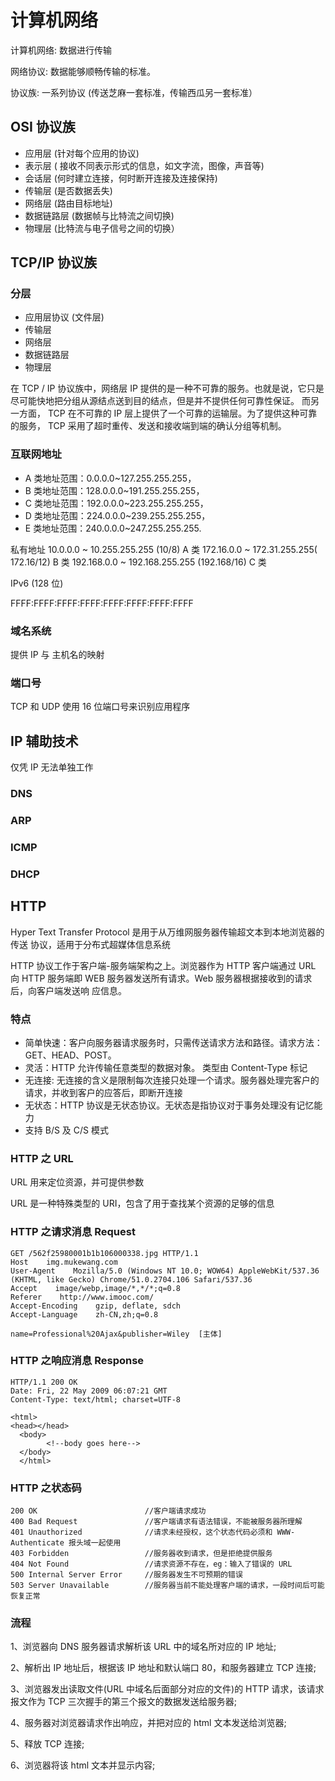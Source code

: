 * 计算机网络
计算机网络: 数据进行传输

网络协议: 数据能够顺畅传输的标准。 

协议族: 一系列协议 (传送芝麻一套标准，传输西瓜另一套标准）

** OSI 协议族
   - 应用层 (针对每个应用的协议)
   - 表示层 ( 接收不同表示形式的信息，如文字流，图像，声音等)
   - 会话层 (何时建立连接，何时断开连接及连接保持)
   - 传输层 (是否数据丢失)
   - 网络层 (路由目标地址)
   - 数据链路层 (数据帧与比特流之间切换)
   - 物理层 (比特流与电子信号之间的切换）
** TCP/IP 协议族
*** 分层 
 - 应用层协议 (文件层)
 - 传输层
 - 网络层
 - 数据链路层
 - 物理层

  
 在 TCP / IP 协议族中，网络层 IP 提供的是一种不可靠的服务。也就是说，它只是尽可能快地把分组从源结点送到目的结点，但是并不提供任何可靠性保证。
 而另一方面， TCP 在不可靠的 IP 层上提供了一个可靠的运输层。为了提供这种可靠的服务， TCP 采用了超时重传、发送和接收端到端的确认分组等机制。
*** 互联网地址 
    - A 类地址范围：0.0.0.0~127.255.255.255，
    - B 类地址范围：128.0.0.0~191.255.255.255，
    - C 类地址范围：192.0.0.0~223.255.255.255，
    - D 类地址范围：224.0.0.0~239.255.255.255，
    - E 类地址范围：240.0.0.0~247.255.255.255.
      
   私有地址 
   10.0.0.0 ~ 10.255.255.255 (10/8) A 类
   172.16.0.0 ~ 172.31.255.255( 172.16/12) B 类
   192.168.0.0 ~ 192.168.255.255 (192.168/16) C 类

   IPv6 (128 位)

   FFFF:FFFF:FFFF:FFFF:FFFF:FFFF:FFFF:FFFF
*** 域名系统
    
   提供 IP 与 主机名的映射 
*** 端口号 

    TCP 和 UDP 使用 16 位端口号来识别应用程序
    
** IP 辅助技术
   仅凭 IP 无法单独工作
*** DNS
*** ARP
*** ICMP
*** DHCP
** HTTP
   Hyper Text Transfer Protocol 是用于从万维网服务器传输超文本到本地浏览器的传送
   协议，适用于分布式超媒体信息系统

   HTTP 协议工作于客户端-服务端架构之上。浏览器作为 HTTP 客户端通过 URL 向 HTTP
   服务端即 WEB 服务器发送所有请求。Web 服务器根据接收到的请求后，向客户端发送响
   应信息。
*** 特点

    - 简单快速：客户向服务器请求服务时，只需传送请求方法和路径。请求方法：GET、HEAD、POST。
    - 灵活：HTTP 允许传输任意类型的数据对象。 类型由 Content-Type 标记
    - 无连接: 无连接的含义是限制每次连接只处理一个请求。服务器处理完客户的请求，并收到客户的应答后，即断开连接
    - 无状态：HTTP 协议是无状态协议。无状态是指协议对于事务处理没有记忆能力
    - 支持 B/S 及 C/S 模式
*** HTTP 之 URL
    URL  用来定位资源，并可提供参数
    
    URL 是一种特殊类型的 URI，包含了用于查找某个资源的足够的信息
    
*** HTTP 之请求消息 Request
    
    #+begin_example
    GET /562f25980001b1b106000338.jpg HTTP/1.1
    Host    img.mukewang.com
    User-Agent    Mozilla/5.0 (Windows NT 10.0; WOW64) AppleWebKit/537.36 (KHTML, like Gecko) Chrome/51.0.2704.106 Safari/537.36
    Accept    image/webp,image/*,*/*;q=0.8
    Referer    http://www.imooc.com/
    Accept-Encoding    gzip, deflate, sdch
    Accept-Language    zh-CN,zh;q=0.8

    name=Professional%20Ajax&publisher=Wiley  [主体]
    #+end_example

*** HTTP 之响应消息 Response

    #+begin_example
    HTTP/1.1 200 OK
    Date: Fri, 22 May 2009 06:07:21 GMT
    Content-Type: text/html; charset=UTF-8

    <html>
    <head></head>
      <body>
            <!--body goes here-->
      </body>
      </html>
    #+end_example

*** HTTP 之状态码

    #+begin_example
    200 OK                        //客户端请求成功
    400 Bad Request               //客户端请求有语法错误，不能被服务器所理解
    401 Unauthorized              //请求未经授权，这个状态代码必须和 WWW-Authenticate 报头域一起使用 
    403 Forbidden                 //服务器收到请求，但是拒绝提供服务
    404 Not Found                 //请求资源不存在，eg：输入了错误的 URL
    500 Internal Server Error     //服务器发生不可预期的错误
    503 Server Unavailable        //服务器当前不能处理客户端的请求，一段时间后可能恢复正常
    #+end_example

*** 流程

    1、浏览器向 DNS 服务器请求解析该 URL 中的域名所对应的 IP 地址;

    2、解析出 IP 地址后，根据该 IP 地址和默认端口 80，和服务器建立 TCP 连接;

    3、浏览器发出读取文件(URL 中域名后面部分对应的文件)的 HTTP 请求，该请求报文作为 TCP 三次握手的第三个报文的数据发送给服务器;

    4、服务器对浏览器请求作出响应，并把对应的 html 文本发送给浏览器;

    5、释放 TCP 连接;

    6、浏览器将该 html 文本并显示内容; 　　

